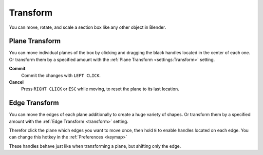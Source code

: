 =========
Transform
=========

You can move, rotate, and scale a section box like any other object in Blender.

***************
Plane Transform
***************

You can move individual planes of the box by clicking and dragging the black handles located in the center of each one.
Or transform them by a specified amount with the :ref:`Plane Transform <settings:Transform>` setting.

**Commit**
    Commit the changes with ``LEFT CLICK``.

**Cancel**
    Press ``RIGHT CLICK`` or ``ESC`` while moving, to reset the plane to its last location.


**************
Edge Transform
**************

You can move the edges of each plane additionally to create a huge variety of shapes.
Or transform them by a specified amount with the :ref:`Edge Transform <transform>` setting.

Therefor click the plane which edges you want to move once, then hold ``E`` to enable handles located on each edge. You can change this hotkey in the :ref:`Preferences <keymap>`

These handles behave just like when transforming a plane, but shifting only the edge.